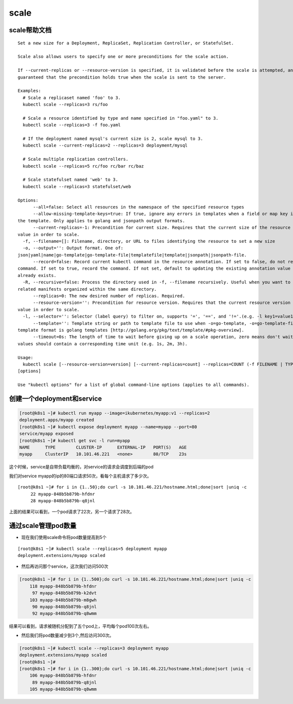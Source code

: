 scale
##############


scale帮助文档
=====================

::

    Set a new size for a Deployment, ReplicaSet, Replication Controller, or StatefulSet.

    Scale also allows users to specify one or more preconditions for the scale action.

    If --current-replicas or --resource-version is specified, it is validated before the scale is attempted, and it is
    guaranteed that the precondition holds true when the scale is sent to the server.

    Examples:
      # Scale a replicaset named 'foo' to 3.
      kubectl scale --replicas=3 rs/foo

      # Scale a resource identified by type and name specified in "foo.yaml" to 3.
      kubectl scale --replicas=3 -f foo.yaml

      # If the deployment named mysql's current size is 2, scale mysql to 3.
      kubectl scale --current-replicas=2 --replicas=3 deployment/mysql

      # Scale multiple replication controllers.
      kubectl scale --replicas=5 rc/foo rc/bar rc/baz

      # Scale statefulset named 'web' to 3.
      kubectl scale --replicas=3 statefulset/web

    Options:
          --all=false: Select all resources in the namespace of the specified resource types
          --allow-missing-template-keys=true: If true, ignore any errors in templates when a field or map key is missing in
    the template. Only applies to golang and jsonpath output formats.
          --current-replicas=-1: Precondition for current size. Requires that the current size of the resource match this
    value in order to scale.
      -f, --filename=[]: Filename, directory, or URL to files identifying the resource to set a new size
      -o, --output='': Output format. One of:
    json|yaml|name|go-template|go-template-file|templatefile|template|jsonpath|jsonpath-file.
          --record=false: Record current kubectl command in the resource annotation. If set to false, do not record the
    command. If set to true, record the command. If not set, default to updating the existing annotation value only if one
    already exists.
      -R, --recursive=false: Process the directory used in -f, --filename recursively. Useful when you want to manage
    related manifests organized within the same directory.
          --replicas=0: The new desired number of replicas. Required.
          --resource-version='': Precondition for resource version. Requires that the current resource version match this
    value in order to scale.
      -l, --selector='': Selector (label query) to filter on, supports '=', '==', and '!='.(e.g. -l key1=value1,key2=value2)
          --template='': Template string or path to template file to use when -o=go-template, -o=go-template-file. The
    template format is golang templates [http://golang.org/pkg/text/template/#pkg-overview].
          --timeout=0s: The length of time to wait before giving up on a scale operation, zero means don't wait. Any other
    values should contain a corresponding time unit (e.g. 1s, 2m, 3h).

    Usage:
      kubectl scale [--resource-version=version] [--current-replicas=count] --replicas=COUNT (-f FILENAME | TYPE NAME)
    [options]

    Use "kubectl options" for a list of global command-line options (applies to all commands).


创建一个deployment和service
=========================================
.. code-block:: bash

    [root@k8s1 ~]# kubectl run myapp --image=ikubernetes/myapp:v1 --replicas=2
    deployment.apps/myapp created
    [root@k8s1 ~]# kubectl expose deployment myapp --name=myapp --port=80
    service/myapp exposed
    [root@k8s1 ~]# kubectl get svc -l run=myapp
    NAME      TYPE        CLUSTER-IP      EXTERNAL-IP   PORT(S)   AGE
    myapp     ClusterIP   10.101.46.221   <none>        80/TCP    23s

这个时候，service是自带负载均衡的，对service的请求会调度到后端的pod

我们对service myapp的ip的80端口请求50次，看每个主机请求了多少次。

::

    [root@k8s1 ~]# for i in {1..50};do curl -s 10.101.46.221/hostname.html;done|sort |uniq -c
         22 myapp-848b5b879b-hfdnr
         28 myapp-848b5b879b-q8jnl

上面的结果可以看到，一个pod请求了22次，另一个请求了28次。


通过scale管理pod数量
=========================

- 现在我们使用scale命令将pod数量提高到5个

::

    [root@k8s1 ~]# kubectl scale --replicas=5 deployment myapp
    deployment.extensions/myapp scaled


- 然后再访问那个service，这次我们访问500次

.. code-block:: bash

    [root@k8s1 ~]# for i in {1..500};do curl -s 10.101.46.221/hostname.html;done|sort |uniq -c
        118 myapp-848b5b879b-hfdnr
         97 myapp-848b5b879b-k2dvt
        103 myapp-848b5b879b-m8gwh
         90 myapp-848b5b879b-q8jnl
         92 myapp-848b5b879b-q8wmm


结果可以看到，请求被随机分配到了五个pod上，平均每个pod100次左右。


- 然后我们将pod数量减少到3个,然后访问300次。

.. code-block:: bash

    [root@k8s1 ~]# kubectl scale --replicas=3 deployment myapp
    deployment.extensions/myapp scaled
    [root@k8s1 ~]#
    [root@k8s1 ~]# for i in {1..300};do curl -s 10.101.46.221/hostname.html;done|sort |uniq -c
        106 myapp-848b5b879b-hfdnr
         89 myapp-848b5b879b-q8jnl
        105 myapp-848b5b879b-q8wmm


